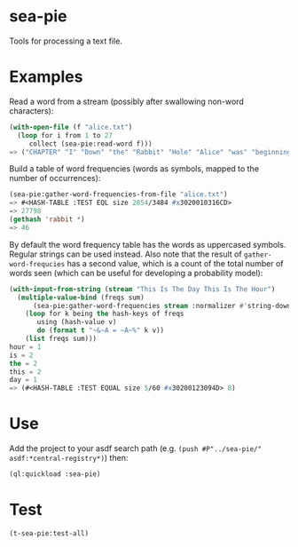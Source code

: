 * sea-pie
Tools for processing a text file.

* Examples
Read a word from a stream (possibly after swallowing non-word
characters):
#+BEGIN_SRC lisp
  (with-open-file (f "alice.txt")
    (loop for i from 1 to 27
       collect (sea-pie:read-word f)))
  => ("CHAPTER" "I" "Down" "the" "Rabbit" "Hole" "Alice" "was" "beginning" "to" "get" "very" "tired" "of" "sitting" "by" "her" "sister" "on" "the" "bank" "and" "of" "having" "nothing" "to" "do")
#+END_SRC

Build a table of word frequencies (words as symbols, mapped to the
number of occurrences):
#+BEGIN_SRC lisp
  (sea-pie:gather-word-frequencies-from-file "alice.txt")
  => #<HASH-TABLE :TEST EQL size 2854/3484 #x3020010316CD>
  => 27798
  (gethash 'rabbit *)
  => 46
#+END_SRC

By default the word frequency table has the words as uppercased
symbols. Regular strings can be used instead. Also note that the
result of ~gather-word-frequcies~ has a second value, which is a count
of the total number of words seen (which can be useful for developing
a probability model):

#+BEGIN_SRC lisp
  (with-input-from-string (stream "This Is The Day This Is The Hour")
    (multiple-value-bind (freqs sum)
        (sea-pie:gather-word-frequencies stream :normalizer #'string-downcase :test 'equal)
      (loop for k being the hash-keys of freqs
         using (hash-value v)
         do (format t "~&~A = ~A~%" k v))
      (list freqs sum)))
  hour = 1
  is = 2
  the = 2
  this = 2
  day = 1
  => (#<HASH-TABLE :TEST EQUAL size 5/60 #x30200123094D> 8)
#+END_SRC

* Use
Add the project to your asdf search path (e.g. ~(push #P"../sea-pie/"
asdf:*central-registry*)~) then:
#+BEGIN_SRC lisp
  (ql:quickload :sea-pie)
#+END_SRC

* Test
#+BEGIN_SRC lisp
  (t-sea-pie:test-all)
#+END_SRC
